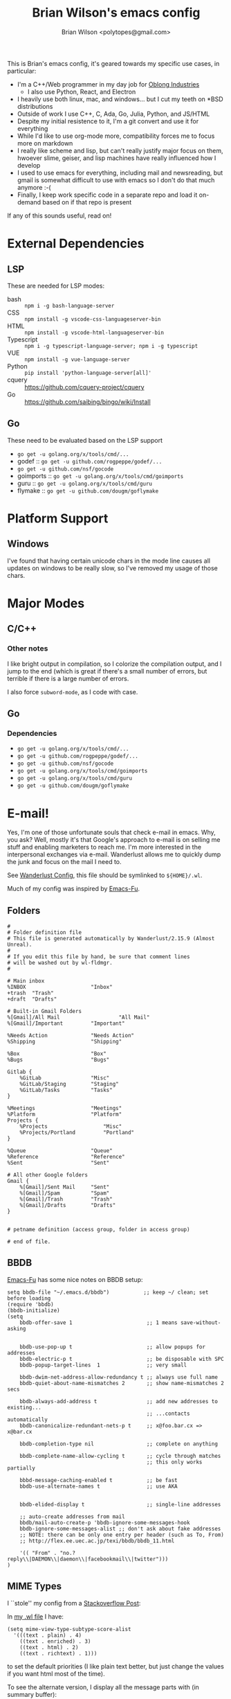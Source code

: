 #+TITLE: Brian Wilson's emacs config
#+AUTHOR: Brian Wilson <polytopes@gmail.com>

This is Brian's emacs config, it's geared towards my specific use cases, in
particular:


- I'm a C++/Web programmer in my day job for [[https://www.oblong.com/][Oblong Industries]]
  - I also use Python, React, and Electron
- I heavily use both linux, mac, and windows... but I cut my teeth on *BSD distributions
- Outside of work I use C++, C, Ada, Go, Julia, Python, and JS/HTML
- Despite my initial resistence to it, I'm a git convert and use it for
  everything
- While I'd like to use org-mode more, compatibility forces me to focus more
  on markdown
- I really like scheme and lisp, but can't really justify major focus on them,
  hwoever slime, geiser, and lisp machines have really influenced how I develop
- I used to use emacs for everything, including mail and newsreading, but
  gmail is somewhat difficult to use with emacs so I don't do that much
  anymore :-(
- Finally, I keep work specific code in a separate repo and load it on-demand
  based on if that repo is present

If any of this sounds useful, read on!


* External Dependencies

** LSP

These are needed for LSP modes:

- bash :: ~npm i -g bash-language-server~
- CSS :: ~npm install -g vscode-css-languageserver-bin~
- HTML :: ~npm install -g vscode-html-languageserver-bin~
- Typescript :: ~npm i -g typescript-language-server; npm i -g typescript~
- VUE :: ~npm install -g vue-language-server~
- Python :: ~pip install 'python-language-server[all]'~
- cquery :: https://github.com/cquery-project/cquery
- Go :: https://github.com/saibing/bingo/wiki/Install

** Go

These need to be evaluated based on the LSP support
- ~go get -u golang.org/x/tools/cmd/...~
- godef :: ~go get -u github.com/rogpeppe/godef/...~
- ~go get -u github.com/nsf/gocode~
- goimports :: ~go get -u golang.org/x/tools/cmd/goimports~
- guru :: ~go get -u golang.org/x/tools/cmd/guru~
- flymake :: ~go get -u github.com/dougm/goflymake~



* Platform Support

** Windows

I've found that having certain unicode chars in the mode line causes all
updates on windows to be really slow, so I've removed my usage of those chars.

* Major Modes

** C/C++

*** Other notes

I like bright output in compilation, so I colorize the compilation output, and
I jump to the end (which is great if there's a small number of errors, but
terrible if there is a large number of errors.

I also force ~subword-mode~, as I code with case.

** Go

*** Dependencies

- ~go get -u golang.org/x/tools/cmd/...~
- ~go get -u github.com/rogpeppe/godef/...~
- ~go get -u github.com/nsf/gocode~
- ~go get -u golang.org/x/tools/cmd/goimports~
- ~go get -u golang.org/x/tools/cmd/guru~
- ~go get -u github.com/dougm/goflymake~

* E-mail!

Yes, I'm one of those unfortunate souls that check e-mail in emacs.  Why, you
ask?  Well, mostly it's that Google's approach to e-mail is on selling me
stuff and enabling marketers to reach me.  I'm more interested in the
interpersonal exchanges via e-mail.  Wanderlust allows me to quickly dump the
junk and focus on the mail I need to.

See [[file:wanderlust.el][Wanderlust Config]], this file should be symlinked to ~${HOME}/.wl~.

Much of my config was inspired by [[https://emacs-fu.blogspot.com/2010/02/i-have-been-using-wanderlust-e-mail.html][Emacs-Fu]].

** Folders

#+BEGIN_SRC 
#
# Folder definition file
# This file is generated automatically by Wanderlust/2.15.9 (Almost Unreal).
#
# If you edit this file by hand, be sure that comment lines
# will be washed out by wl-fldmgr.
#

# Main inbox
%INBOX	                   "Inbox"
+trash  "Trash"
+draft  "Drafts"

# Built-in Gmail Folders
%[Gmail]/All Mail                   "All Mail"
%[Gmail]/Important         "Important"

%Needs Action              "Needs Action"
%Shipping                  "Shipping"

%Box                       "Box"
%Bugs                      "Bugs"

Gitlab {
    %GitLab                "Misc"
    %GitLab/Staging        "Staging"
    %GitLab/Tasks          "Tasks"
}

%Meetings                  "Meetings"
%Platform                  "Platform"
Projects {
    %Projects                  "Misc"
    %Projects/Portland         "Portland"
}

%Queue                     "Queue"
%Reference                 "Reference"
%Sent                      "Sent"

# All other Google folders
Gmail {
    %[Gmail]/Sent Mail     "Sent"
    %[Gmail]/Spam          "Spam"
    %[Gmail]/Trash         "Trash"
    %[Gmail]/Drafts        "Drafts"
}


# petname definition (access group, folder in access group)

# end of file.
#+END_SRC



** BBDB

[[https://emacs-fu.blogspot.com/2009/08/managing-e-mail-addresses-with-bbdb.html][Emacs-Fu]] has some nice notes on BBDB setup:

#+BEGIN_SRC elisp
setq bbdb-file "~/.emacs.d/bbdb")           ;; keep ~/ clean; set before loading
(require 'bbdb) 
(bbdb-initialize)
(setq 
    bbdb-offer-save 1                        ;; 1 means save-without-asking

    
    bbdb-use-pop-up t                        ;; allow popups for addresses
    bbdb-electric-p t                        ;; be disposable with SPC
    bbdb-popup-target-lines  1               ;; very small
    
    bbdb-dwim-net-address-allow-redundancy t ;; always use full name
    bbdb-quiet-about-name-mismatches 2       ;; show name-mismatches 2 secs

    bbdb-always-add-address t                ;; add new addresses to existing...
                                             ;; ...contacts automatically
    bbdb-canonicalize-redundant-nets-p t     ;; x@foo.bar.cx => x@bar.cx

    bbdb-completion-type nil                 ;; complete on anything

    bbdb-complete-name-allow-cycling t       ;; cycle through matches
                                             ;; this only works partially

    bbbd-message-caching-enabled t           ;; be fast
    bbdb-use-alternate-names t               ;; use AKA


    bbdb-elided-display t                    ;; single-line addresses

    ;; auto-create addresses from mail
    bbdb/mail-auto-create-p 'bbdb-ignore-some-messages-hook   
    bbdb-ignore-some-messages-alist ;; don't ask about fake addresses
    ;; NOTE: there can be only one entry per header (such as To, From)
    ;; http://flex.ee.uec.ac.jp/texi/bbdb/bbdb_11.html

    '(( "From" . "no.?reply\\|DAEMON\\|daemon\\|facebookmail\\|twitter")))
)
#+END_SRC


** MIME Types

I ``stole'' my config from a [[https://superuser.com/questions/435668/how-to-view-alternate-mime-content-in-wanderlust/484014#484014][Stackoverflow Post]]:

In [[file:wanderlust.el][my .wl file]] I have:

#+BEGIN_SRC elisp
(setq mime-view-type-subtype-score-alist
  '(((text . plain) . 4)
    ((text . enriched) . 3)
    ((text . html) . 2)
    ((text . richtext) . 1)))
#+END_SRC

to set the default priorities (I like plain text better, but just change the
values if you want html most of the time).

To see the alternate version, I display all the message parts with (in summary
buffer):

~C-c m~ runs the command ~wl-summary-toggle-mime-buttons~

Which display as:

- ~[1 <text/plain; UTF-8 (7bit)>]~
- ~[2 <text/html; UTF-8(quoted-printable)>]~

Jumping to the message buffer (~j~), and putting cursor on the appropriate
button,

~C-c C-t C-c~ runs the command ~mime-preview-toggle-content~

which toggles display of that particular part.


* Finally

** TODOs

- Org HTML Export :: Not working with this config, but works with no config...
- macOS :: Add support for the touch bar :-D

** Included 3rd party code

** License

Unless otherwise noted all code is under the GPL v3 (see [[file:LICENSE.txt][LICENSE.txt]])
